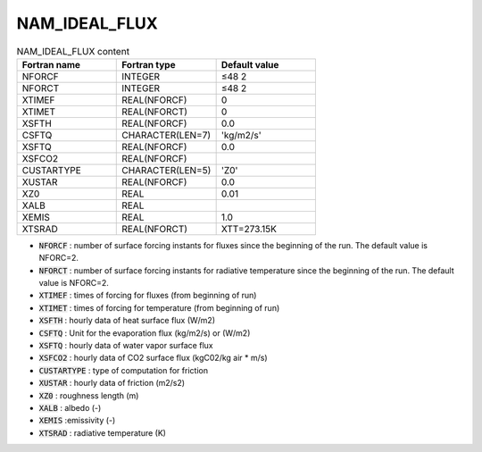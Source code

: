 .. _nam_ideal_flux:

NAM_IDEAL_FLUX
----------------------------------------------------------------------------- 

.. csv-table:: NAM_IDEAL_FLUX content
   :header: "Fortran name", "Fortran type", "Default value"
   :widths: 30, 30, 30
   
   "NFORCF", "INTEGER", "≤48 2"
   "NFORCT", "INTEGER", "≤48 2"
   "XTIMEF", "REAL(NFORCF)", "0"
   "XTIMET", "REAL(NFORCT)", "0"
   "XSFTH", "REAL(NFORCF)", "0.0"
   "CSFTQ", "CHARACTER(LEN=7)", "'kg/m2/s'"
   "XSFTQ", "REAL(NFORCF)", "0.0"
   "XSFCO2", "REAL(NFORCF)", ""
   "CUSTARTYPE", "CHARACTER(LEN=5)", "'Z0'"
   "XUSTAR", "REAL(NFORCF)", "0.0"
   "XZ0", "REAL", "0.01"
   "XALB", "REAL", ""
   "XEMIS", "REAL", "1.0"
   "XTSRAD", "REAL(NFORCT)", "XTT=273.15K"
   
* :code:`NFORCF` : number of surface forcing instants for fluxes since the beginning of the run. The default value is NFORC=2.

* :code:`NFORCT` : number of surface forcing instants for radiative temperature since the beginning of the run. The default value is NFORC=2.

* :code:`XTIMEF` : times of forcing for fluxes (from beginning of run)

* :code:`XTIMET` : times of forcing for temperature (from beginning of run)

* :code:`XSFTH` : hourly data of heat surface flux (W/m2)

* :code:`CSFTQ` : Unit for the evaporation flux (kg/m2/s) or (W/m2)

* :code:`XSFTQ` : hourly data of water vapor surface flux

* :code:`XSFCO2` : hourly data of CO2 surface flux (kgC02/kg air * m/s)

* :code:`CUSTARTYPE` : type of computation for friction

* :code:`XUSTAR` : hourly data of friction (m2/s2)

* :code:`XZ0` : roughness length (m)

* :code:`XALB` : albedo (-)

* :code:`XEMIS` :emissivity (-)

* :code:`XTSRAD` : radiative temperature (K)   
